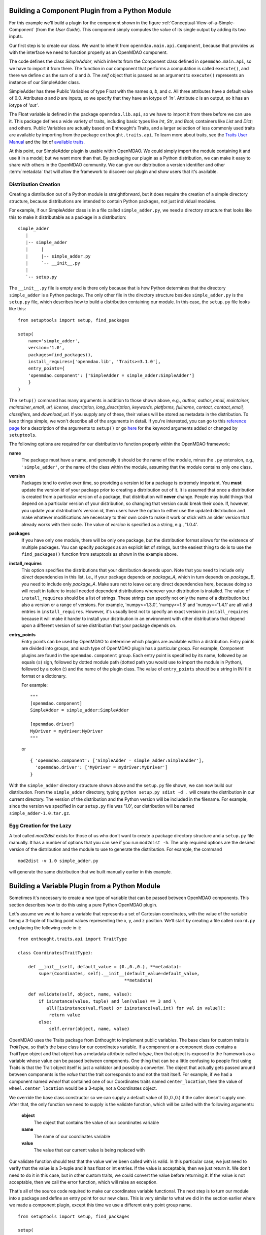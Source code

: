 .. index:: SimpleAdder

.. index:: pair: plugin; building from a Python Module


Building a Component Plugin from a Python Module
================================================

For this example we'll build a plugin for the component shown in the figure
:ref:`Conceptual-View-of-a-Simple-Component` (from the *User Guide*).  This component
simply computes the value of its single output by adding its two inputs.

Our first step is to create our class. We want to inherit from
``openmdao.main.api.Component``, because that provides us with the interface we
need to function properly as an OpenMDAO component.


.. _plugin_overview_Code1: 

.. testcode:: plugin_example

    from openmdao.lib.api import Float
    
    from openmdao.main.api import Component

    class SimpleAdder(Component):
        a = Float(0.0, iotype='in')
        b = Float(0.0, iotype='in')
        c = Float(0.0, iotype='out')
    
        def execute(self):
             self.c = self.a + self.b


The code defines the class *SimpleAdder*, which inherits from the
Component class defined in ``openmdao.main.api``, so we have to import it from
there. The function in our component that performs a computation is called
``execute()``, and there we define *c* as the sum of *a* and *b*.
The *self* object that is passed as an argument to ``execute()`` represents an
instance of our SimpleAdder class.

SimpleAdder has three Public Variables of type Float with the names *a*, *b*, and
*c*. All three attributes have a default value of 0.0. Attributes *a* and *b*
are inputs, so we specify that they have an iotype of *'in'*. Attribute
*c* is an output, so it has an iotype of *'out'*.

The Float variable is defined in the package ``openmdao.lib.api``, so we have to
import it from there before we can use it. This  package defines a wide variety
of traits, including basic types like *Int*, *Str*, and *Bool*; containers like
*List* and *Dict*; and others. Public Variables are actually based on
Enthought's Traits, and a larger selection of less commonly used traits are
available by importing from the package ``enthought.traits.api``. To learn more
about traits, see the  `Traits User Manual 
<http://code.enthought.com/projects/traits/docs/html/traits_user_manual/index.html>`_
and the list of  `available traits
<http://code.enthought.com/projects/files/ETS32_API/enthought.traits.api.html>`_.

At this point, our SimpleAdder plugin is usable within OpenMDAO. We could simply
import the module containing it and use it in a model; but we want more than
that. By packaging our plugin as a Python distribution, we can make it easy to share with
others in the OpenMDAO community. We can give our distribution a version identifier and
other :term:`metadata` that will allow the framework to discover our plugin and show users
that it's available. 

.. index:: creation

Distribution Creation
---------------------

Creating a distribution out of a Python module is straightforward, but it does
require the creation of a simple directory structure, because distributions are
intended to contain Python packages, not just individual modules.

For example, if our SimpleAdder class is in a file called ``simple_adder.py``, 
we need a directory structure that looks like this to make it distributable
as a package in a distribution:

::

   simple_adder
      |
      |-- simple_adder
      |     |
      |     |-- simple_adder.py
      |     `-- __init__.py
      |
      `-- setup.py
      

The ``__init__.py`` file is empty and is there only because that is how
Python determines that the directory ``simple_adder`` is a Python package. The
only other file in the directory structure besides ``simple_adder.py`` is the
``setup.py`` file, which describes how to build a distribution containing our module.
In this case, the ``setup.py`` file looks like this:


..  _module_plugin_Code2:


::


    from setuptools import setup, find_packages
    
    setup(
        name='simple_adder',
        version='1.0',
        packages=find_packages(),
        install_requires=['openmdao.lib', 'Traits>=3.1.0'],
        entry_points={
        'openmdao.component': ['SimpleAdder = simple_adder:SimpleAdder']
        }
    )

    
The ``setup()`` command has many arguments in addition to those shown above,
e.g., *author, author_email, maintainer, maintainer_email, url, license,
description, long_description, keywords, platforms, fullname, contact,
contact_email, classifiers,* and *download_url.* If you supply any of these,
their values will be stored as metadata in the distribution. To keep things
simple, we won't describe all of the arguments in detail. If you're
interested, you can go to this 
`reference page <http://docs.python.org/distutils/apiref.html#module-distutils.core>`_ for a
description of the arguments to ``setup()`` or go
`here <http://peak.telecommunity.com/DevCenter/setuptools#new-and-changed-setup-keywords>`_ for
the keyword arguments added or changed by ``setuptools``.

The following options are required for our distribution to function properly
within the OpenMDAO framework:

**name** 
    The package must have a name, and generally it should be the name of
    the module, minus the ``.py`` extension, e.g., ``'simple_adder'``, or the name
    of the class within the module, assuming that the module contains only one
    class.

**version**
    Packages tend to evolve over time, so providing a version id for a package
    is extremely important. You **must** update the version id of your package
    prior to creating a distribution out of it. It is assumed that once a
    distribution is created from a particular version of a package, that
    distribution will **never** change. People may build things that depend on
    a particular version of your distribution, so changing that version could
    break their code. If, however, you update your distribution's version id,
    then users have the option to either use the updated
    distribution and make whatever modifications are necessary to their own
    code to make it work or stick with an older version that already works
    with their code. The value of *version* is specified as a string, e.g.,
    '1.0.4'.
    
**packages**
    If you have only one module, there will be only one package, but the
    distribution format allows for the existence of multiple packages. You can
    specify *packages* as an explicit list of strings, but the easiest thing
    to do is to use the ``find_packages()`` function from setuptools as shown in
    the example above.

**install_requires**  
    This option specifies the distributions that your distribution depends upon. Note
    that you need to include only *direct* dependencies in this list, i.e., if
    your package depends on *package_A*, which in turn depends on *package_B*,
    you need to include only *package_A*. Make sure not to leave out any
    direct dependencies here, because doing so will result in failure to
    install needed dependent distributions whenever your distribution is
    installed. The value of ``install_requires`` should be a list of strings.
    These strings can specify not only the name of a distribution but also a
    version or a range of versions. For example, 'numpy>=1.3.0', 'numpy<=1.5'
    and 'numpy=='1.4.1' are all valid entries in ``install_requires``. However,
    it's usually best not to specify an exact version in ``install_requires``
    because it will make it harder to install your distribution in an
    environment with other distributions that depend upon a different version
    of some distribution that your package depends on.

**entry_points**
    Entry points can be used by OpenMDAO to determine which plugins are
    available within a distribution. Entry points are divided into groups, and each
    type of OpenMDAO plugin has a particular group. For example, Component
    plugins are found in the ``openmdao.component`` group. Each entry
    point is specified by its name, followed by an equals (**=**) sign, followed by
    dotted module path (dotted path you would use to import the module in
    Python), followed by a colon (**:**) and the name of the plugin class. The value
    of ``entry_points`` should be a string in INI file format or a dictionary. 
    
        
    For example:
    
    ::
    
        """
        [openmdao.component]
        SimpleAdder = simple_adder:SimpleAdder
        
        [openmdao.driver]
        MyDriver = mydriver:MyDriver
        """
   
    or
     
    :: 
       
          
        { 'openmdao.component': ['SimpleAdder = simple_adder:SimpleAdder'],
          'openmdao.driver': ['MyDriver = mydriver:MyDriver']
        }

        
With the ``simple_adder`` directory structure shown above and the ``setup.py``
file shown, we can now build our distribution. From the ``simple_adder``
directory, typing ``python setup.py sdist -d .`` will create the distribution
in our current directory. The version of the distribution and the Python
version will be included in the filename. For example, since the version we
specified in our ``setup.py`` file was '1.0', our distribution will be named 
``simple_adder-1.0.tar.gz``. 


.. index:: mod2dist

Egg Creation for the Lazy
--------------------------

A tool called *mod2dist* exists for those of us who don't want to create a package
directory structure and a ``setup.py`` file manually. It has a number of options that you
can see if you run ``mod2dist -h``.  The only required options are the desired version
of the distribution and the module to use to generate the distribution.  For example, 
the command

::

   mod2dist -v 1.0 simple_adder.py
   
   
will generate the same distribution that we built manually earlier in this example.


.. _Building-a-Variable-Plugin:

Building a Variable Plugin from a Python Module
===============================================

Sometimes it's necessary to create a new type of variable that can be passed 
between OpenMDAO components.  This section describes how to do this using a 
pure Python OpenMDAO plugin.

Let's assume we want to have a variable that represents a set of Cartesian 
coordinates, with the value of the variable being a 3-tuple of floating point
values representing the x, y, and z position.  We'll start by creating a 
file called ``coord.py`` and placing the following code in it:

::

    from enthought.traits.api import TraitType
    
    class Coordinates(TraitType):
    
        def __init__(self, default_value = (0.,0.,0.), **metadata):
            super(Coordinates, self).__init__(default_value=default_value,
                                             **metadata)
    
        def validate(self, object, name, value):
            if isinstance(value, tuple) and len(value) == 3 and \
               all([isinstance(val,float) or isinstance(val,int) for val in value]):
                return value
            else:
                self.error(object, name, value)


OpenMDAO uses the Traits package from Enthought to implement public variables. The
base class for custom traits is *TraitType*, so that's the base class for our
coordinates variable. If a component or a component class contains a TraitType
object and that object has a metadata attribute called *iotype*, then that object
is exposed to the framework as a variable whose value can be passed between
components.  One thing that can be a little confusing to people first using Traits
is that the Trait object itself is just a validator and possibly a converter.  The
object that actually gets passed around between components is the *value* that the
trait corresponds to and not the trait itself. For example, if we had a component
named *wheel* that contained one of our Coordinates traits named
``center_location``, then the value of ``wheel.center_location`` would be a 3-tuple,
not a Coordinates object.

We override the base class constructor so we can supply a default value of
(0.,0.,0.) if the caller doesn't supply one. After that, the only function we
need to supply is the validate function, which will be called with the
following arguments:

    **object**
        The object that contains the value of our coordinates variable
    
    **name**
        The name of our coordinates variable
    
    **value**
        The value that our current value is being replaced with


Our validate function should test that the value we've been called with is
valid. In this particular case, we just need to verify that the value is a
3-tuple and it has float or int entries. If the value is acceptable, then we
just return it. We don't need to do it in this case, but in other custom
traits, we could convert the value before returning it. If the value
is not acceptable, then we call the error function, which will raise an
exception.

That's all of the source code required to make our coordinates variable 
functional.  The next step is to turn our module into a package and define
an entry point for our new class.  This is very similar to what we did in the
section earlier where we made a component plugin, except this time we use
a different entry point group name.


::


    from setuptools import setup, find_packages
    
    setup(
        name='coord',
        version='1.0',
        packages=find_packages(),
        install_requires=['Traits>=3.1.0'],
        entry_points={
          'openmdao.variable': ['Coordinates = coord:Coordinates']
        }
    )

We can create this file by hand or generate it using mod2dist, as shown in
an earlier section.

